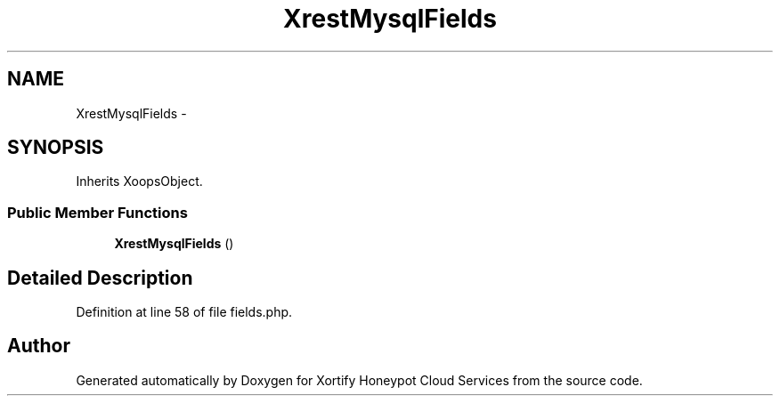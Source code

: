 .TH "XrestMysqlFields" 3 "Tue Jul 23 2013" "Version 4.11" "Xortify Honeypot Cloud Services" \" -*- nroff -*-
.ad l
.nh
.SH NAME
XrestMysqlFields \- 
.SH SYNOPSIS
.br
.PP
.PP
Inherits XoopsObject\&.
.SS "Public Member Functions"

.in +1c
.ti -1c
.RI "\fBXrestMysqlFields\fP ()"
.br
.in -1c
.SH "Detailed Description"
.PP 
Definition at line 58 of file fields\&.php\&.

.SH "Author"
.PP 
Generated automatically by Doxygen for Xortify Honeypot Cloud Services from the source code\&.
